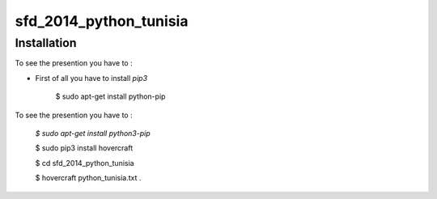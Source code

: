 sfd_2014_python_tunisia
=======================

Installation
------------
To see the presention you have to :

- First of all you have to install `pip3`

    $ sudo apt-get install python-pip
    
To see the presention you have to :

  `$ sudo apt-get install python3-pip`
  
  $ sudo pip3 install hovercraft
  
  $ cd sfd_2014_python_tunisia
  
  $ hovercraft python_tunisia.txt .
  
